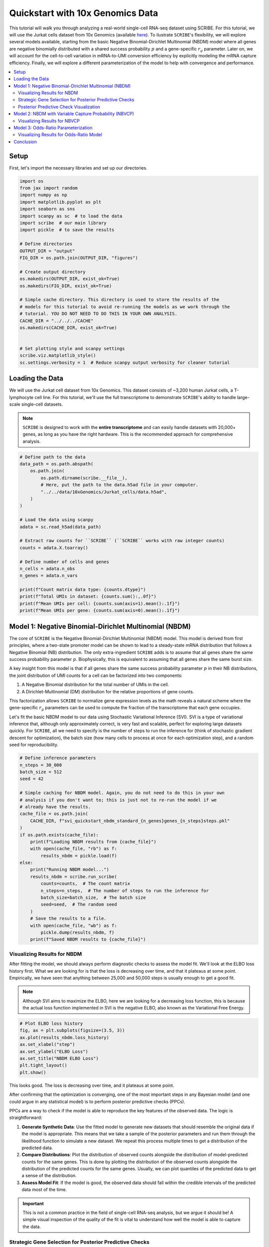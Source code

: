 
.. DO NOT EDIT.
.. THIS FILE WAS AUTOMATICALLY GENERATED BY SPHINX-GALLERY.
.. TO MAKE CHANGES, EDIT THE SOURCE PYTHON FILE:
.. "auto_examples/quickstart.py"
.. LINE NUMBERS ARE GIVEN BELOW.

.. only:: html

    .. note::
        :class: sphx-glr-download-link-note

        :ref:`Go to the end <sphx_glr_download_auto_examples_quickstart.py>`
        to download the full example code.

.. rst-class:: sphx-glr-example-title

.. _sphx_glr_auto_examples_quickstart.py:


==================================
Quickstart with 10x Genomics Data
==================================

This tutorial will walk you through analyzing a real-world single-cell RNA-seq
dataset using SCRIBE. For this tutorial, we will use the Jurkat cells dataset
from 10x Genomics (available `here
<https://www.10xgenomics.com/datasets/jurkat-cells-1-standard-1-1-0>`_). To
ilustrate ``SCRIBE``'s flexibility, we will explore several models available,
starting from the basic Negative Binomial-Dirichlet Multinomial (NBDM) model
where all genes are negative binomially distributed with a shared success
probability :math:`p` and a gene-specific :math:`r_g` parameter. Later on, we
will account for the cell-to-cell variation in mRNA-to-UMI conversion efficiency
by explicitly modeling the mRNA capture efficiency. Finally, we will explore a
different parameterization of the model to help with convergence and
performance.

.. contents::
    :local:

.. GENERATED FROM PYTHON SOURCE LINES 25-29

Setup
-----

First, let's import the necessary libraries and set up our directories.

.. GENERATED FROM PYTHON SOURCE LINES 29-58

.. code-block:: Python


    import os
    from jax import random
    import numpy as np
    import matplotlib.pyplot as plt
    import seaborn as sns
    import scanpy as sc  # to load the data
    import scribe  # our main library
    import pickle  # to save the results

    # Define directories
    OUTPUT_DIR = "output"
    FIG_DIR = os.path.join(OUTPUT_DIR, "figures")

    # Create output directory
    os.makedirs(OUTPUT_DIR, exist_ok=True)
    os.makedirs(FIG_DIR, exist_ok=True)

    # Simple cache directory. This directory is used to store the results of the
    # models for this tutorial to avoid re-running the models as we work through the
    # tutorial. YOU DO NOT NEED TO DO THIS IN YOUR OWN ANALYSIS.
    CACHE_DIR = "../../../CACHE"
    os.makedirs(CACHE_DIR, exist_ok=True)


    # Set plotting style and scanpy settings
    scribe.viz.matplotlib_style()
    sc.settings.verbosity = 1  # Reduce scanpy output verbosity for cleaner tutorial








.. GENERATED FROM PYTHON SOURCE LINES 59-71

Loading the Data
----------------

We will use the Jurkat cell dataset from 10x Genomics. This dataset consists
of ~3,200 human Jurkat cells, a T-lymphocyte cell line. For this tutorial,
we'll use the full transcriptome to demonstrate ``SCRIBE``'s ability to handle
large-scale single-cell datasets.

.. note::
  ``SCRIBE`` is designed to work with the **entire transcriptome** and
  can easily handle datasets with 20,000+ genes, as long as you have the right
  hardware. This is the recommended approach for comprehensive analysis.

.. GENERATED FROM PYTHON SOURCE LINES 71-96

.. code-block:: Python


    # Define path to the data
    data_path = os.path.abspath(
        os.path.join(
            os.path.dirname(scribe.__file__),
            # Here, put the path to the data.h5ad file in your computer.
            "../../data/10xGenomics/Jurkat_cells/data.h5ad",
        )
    )

    # Load the data using scanpy
    adata = sc.read_h5ad(data_path)

    # Extract raw counts for ``SCRIBE`` (``SCRIBE`` works with raw integer counts)
    counts = adata.X.toarray()

    # Define number of cells and genes
    n_cells = adata.n_obs
    n_genes = adata.n_vars

    print(f"Count matrix data type: {counts.dtype}")
    print(f"Total UMIs in dataset: {counts.sum():,.0f}")
    print(f"Mean UMIs per cell: {counts.sum(axis=1).mean():.1f}")
    print(f"Mean UMIs per gene: {counts.sum(axis=0).mean():.1f}")





.. rst-class:: sphx-glr-script-out

 .. code-block:: none

    Count matrix data type: float32
    Total UMIs in dataset: 50,727,268
    Mean UMIs per cell: 15570.1
    Mean UMIs per gene: 1549.5




.. GENERATED FROM PYTHON SOURCE LINES 97-128

Model 1: Negative Binomial-Dirichlet Multinomial (NBDM)
-------------------------------------------------------

The core of ``SCRIBE`` is the Negative Binomial-Dirichlet Multinomial (NBDM)
model. This model is derived from first principles, where a two-state promoter
model can be shown to lead to a steady-state mRNA distribution that follows a
Negative Binomial (NB) distribution. The only extra-ingredient ``SCRIBE`` adds
is to assume that all genes share the same success probability parameter
:math:`p`. Biophysically, this is equivalent to assuming that all genes share
the same burst size.

A key insight from this model is that if all genes share the same success
probability parameter :math:`p` in their NB distributions, the joint
distribution of UMI counts for a cell can be factorized into two components:

1.  A Negative Binomial distribution for the total number of UMIs in the cell.
2.  A Dirichlet-Multinomial (DM) distribution for the relative proportions of
    gene counts.

This factorization allows ``SCRIBE`` to normalize gene expression levels as
the math reveals a natural scheme where the gene-specific :math:`r_g`
parameters can be used to compute the fraction of the transcriptome that each
gene occupies.

Let's fit the basic NBDM model to our data using Stochastic Variational
Inference (SVI). SVI is a type of variational inference that, although only
approximately correct, is very fast and scalable, perfect for exploring large
datasets quickly. For ``SCRIBE``, all we need to specify is the number of
steps to run the inference for (think of stochastic gradient descent for
optimization), the batch size (how many cells to process at once for each
optimization step), and a random seed for reproducibility.

.. GENERATED FROM PYTHON SOURCE LINES 128-157

.. code-block:: Python


    # Define inference parameters
    n_steps = 30_000
    batch_size = 512
    seed = 42

    # Simple caching for NBDM model. Again, you do not need to do this in your own
    # analysis if you don't want to; this is just not to re-run the model if we
    # already have the results.
    cache_file = os.path.join(
        CACHE_DIR, f"svi_quickstart_nbdm_standard_{n_genes}genes_{n_steps}steps.pkl"
    )
    if os.path.exists(cache_file):
        print(f"Loading NBDM results from {cache_file}")
        with open(cache_file, "rb") as f:
            results_nbdm = pickle.load(f)
    else:
        print("Running NBDM model...")
        results_nbdm = scribe.run_scribe(
            counts=counts,  # The count matrix
            n_steps=n_steps,  # The number of steps to run the inference for
            batch_size=batch_size,  # The batch size
            seed=seed,  # The random seed
        )
        # Save the results to a file.
        with open(cache_file, "wb") as f:
            pickle.dump(results_nbdm, f)
        print(f"Saved NBDM results to {cache_file}")





.. rst-class:: sphx-glr-script-out

 .. code-block:: none

    Loading NBDM results from ../../../CACHE/svi_quickstart_nbdm_standard_32738genes_30000steps.pkl




.. GENERATED FROM PYTHON SOURCE LINES 158-172

Visualizing Results for NBDM
^^^^^^^^^^^^^^^^^^^^^^^^^^^^

After fitting the model, we should always perform diagnostic checks to assess
the model fit. We'll look at the ELBO loss history first. What we are looking
for is that the loss is decreasing over time, and that it plateaus at some
point. Empirically, we have seen that anything between 25,000 and 50,000 steps
is usually enough to get a good fit.

.. note::
  Although SVI aims to maximize the ELBO, here we are
  looking for a decreasing loss function, this is because the actual loss
  function implemented in SVI is the negative ELBO, also known as the
  Variational Free Energy.

.. GENERATED FROM PYTHON SOURCE LINES 172-182

.. code-block:: Python


    # Plot ELBO loss history
    fig, ax = plt.subplots(figsize=(3.5, 3))
    ax.plot(results_nbdm.loss_history)
    ax.set_xlabel("step")
    ax.set_ylabel("ELBO Loss")
    ax.set_title("NBDM ELBO Loss")
    plt.tight_layout()
    plt.show()




.. image-sg:: /auto_examples/images/sphx_glr_quickstart_001.png
   :alt: NBDM ELBO Loss
   :srcset: /auto_examples/images/sphx_glr_quickstart_001.png
   :class: sphx-glr-single-img





.. GENERATED FROM PYTHON SOURCE LINES 183-237

This looks good. The loss is decreasing over time, and it plateaus at some
point.

After confirming that the optimization is converging, one of the most
important steps in any Bayesian model (and one could argue in any statistical
model) is to perform posterior predictive checks (PPCs).

PPCs are a way to check if the model is able to reproduce the key features of
the observed data. The logic is straightforward:

1. **Generate Synthetic Data**: Use the fitted model to generate new datasets
   that should resemble the original data if the model is appropriate. This
   means that we take a sample of the posterior parameters and run them
   through the likelihood function to simulate a new dataset. We repeat this
   process multiple times to get a distribution of the predicted data.

2. **Compare Distributions**: Plot the distribution of observed counts
   alongside the distribution of model-predicted counts for the same genes.
   This is done by plotting the distribution of the observed counts alongside
   the distribution of the predicted counts for the same genes. Usually, we
   can plot quantiles of the predicted data to get a sense of the
   distribution.

3. **Assess Model Fit**: If the model is good, the observed data should fall
   within the credible intervals of the predicted data most of the time.

.. important::
   This is not a common practice in the field of single-cell RNA-seq analysis,
   but we argue it should be! A simple visual inspection of the quality of the
   fit is vital to understand how well the model is able to capture the data.

Strategic Gene Selection for Posterior Predictive Checks
^^^^^^^^^^^^^^^^^^^^^^^^^^^^^^^^^^^^^^^^^^^^^^^^^^^^^^^^^^

Before generating PPC samples, we need to select a subset of genes to analyze.
This is because generating PPC samples is a computationally and memory
intensive process. Usually, we would like to generate between 100 and 1000
samples; each sample being a full count matrix with the same number of cells
and genes as the original data. You can see how this can get out of hand very
quickly. Fortunately, ``SCRIBE``'s results objects are **indexable**, allowing
us to subset the results to only the genes we want to visualize.

Rather than randomly selecting genes for visualization, we'll use a strategic
approach that ensures we capture genes across different expression levels.
This is done by calculating the median expression for each gene across all
cells in the dataset, filtering out completely unexpressed genes (median = 0),
sorting genes by their median expression, and selecting evenly spaced genes
across the expression spectrum. However, feel free to use whatever method you
prefer.

.. note::
  We filter genes with median expression equal to 0 for visualization
  purposes. However, these genes were taken into account for the model fit.
  This is the power of the full Bayesian framework ``SCRIBE`` offers.

.. GENERATED FROM PYTHON SOURCE LINES 237-300

.. code-block:: Python



    def select_genes_for_visualization(counts, n_genes=25):
        """
        Select a representative subset of genes for visualization based on their
        expression levels.

        This function implements a stratified sampling approach that:
            1. Calculates median expression for each gene across all cells
            2. Filters out completely unexpressed genes (median = 0)
            3. Sorts genes by their median expression
            4. Selects evenly spaced genes across the expression spectrum

        Parameters
        ----------
        counts : array-like, shape (n_cells, n_genes)
            The count matrix where rows are cells and columns are genes.
        n_genes : int, default=25
            Number of genes to select for visualization.

        Returns
        -------
        selected_idx : array
            Indices of selected genes, sorted by expression level.
        median_expr : array
            Median expression values for all genes.
        """
        # Calculate median expression across cells for each gene
        # We use median instead of mean because it's more robust to outliers
        # and better represents the typical expression level
        median_expr = np.median(counts, axis=0)

        # Find genes that are expressed in at least some cells
        # Genes with median = 0 are likely unexpressed or very lowly expressed
        expressed_idx = np.where(median_expr > 0)[0]

        # Sort expressed genes by their median expression level
        sorted_idx = expressed_idx[np.argsort(median_expr[expressed_idx])]

        # Select evenly spaced genes across the expression spectrum
        # This ensures we sample from low, medium, and high expression ranges
        spaced_indices = np.linspace(0, len(sorted_idx) - 1, num=n_genes, dtype=int)
        selected_idx = sorted_idx[spaced_indices]

        return selected_idx, median_expr


    # Select genes using our strategic approach
    n_genes_to_plot = 25
    selected_idx, median_expr = select_genes_for_visualization(
        counts, n_genes=n_genes_to_plot
    )

    # Sort selected indices - this is crucial for proper indexing of results!
    # This ensures correspondence between subset results and original gene indices
    selected_idx = np.sort(selected_idx)

    print(f"Selected {len(selected_idx)} genes for PPC analysis")
    print(
        f"Expression range: {median_expr[selected_idx].min():.2f} - "
        f"{median_expr[selected_idx].max():.2f}"
    )





.. rst-class:: sphx-glr-script-out

 .. code-block:: none

    Selected 25 genes for PPC analysis
    Expression range: 0.50 - 167.00




.. GENERATED FROM PYTHON SOURCE LINES 301-304

We are now ready to generate the PPC samples. We will generate 500 samples,
i.e., 500 simulated datasets with the same number of cells :math:`\times` the
number of genes we selected.

.. GENERATED FROM PYTHON SOURCE LINES 304-317

.. code-block:: Python


    n_samples = (
        500  # Can use more samples now since we're only doing selected genes
    )

    # Subset results to selected genes before generating samples (major memory
    # savings!)
    results_nbdm_subset = results_nbdm[selected_idx]
    # Generate the PPC samples
    ppc_nbdm = results_nbdm_subset.get_ppc_samples(
        n_samples=n_samples, rng_key=random.PRNGKey(seed)
    )








.. GENERATED FROM PYTHON SOURCE LINES 318-321

Now, since we will generate a plot for each selected gene, we need to
calculate the optimal number of rows and columns for the plot grid. Let's
define a simple function to do this.

.. GENERATED FROM PYTHON SOURCE LINES 321-361

.. code-block:: Python



    def calculate_subplot_grid(n_plots):
        """
        Calculate optimal subplot grid dimensions for a given number of plots.

        Tries to create a square or near-square grid that accommodates all plots.

        Parameters
        ----------
        n_plots : int
            Number of subplots needed

        Returns
        -------
        nrows, ncols : int, int
            Number of rows and columns for the subplot grid
        """
        import math

        # For perfect squares, use square grid
        sqrt_n = int(math.sqrt(n_plots))
        if sqrt_n * sqrt_n == n_plots:
            return sqrt_n, sqrt_n

        # For non-perfect squares, find the closest rectangular grid
        # that minimizes empty subplots
        for cols in range(sqrt_n, n_plots + 1):
            rows = math.ceil(n_plots / cols)
            if (
                rows * cols >= n_plots and abs(rows - cols) <= 2
            ):  # Prefer near-square
                return rows, cols

        # Fallback: use ceiling of square root
        rows = math.ceil(math.sqrt(n_plots))
        cols = math.ceil(n_plots / rows)
        return rows, cols









.. GENERATED FROM PYTHON SOURCE LINES 362-376

Posterior Predictive Check Visualization
^^^^^^^^^^^^^^^^^^^^^^^^^^^^^^^^^^^^^^^^

We are ready to plot the PPCs. We will plot the credible regions for each gene
as colored bands, and the observed data as a black line. We will also plot the
median expression for each gene. `SCRIBE` provides several useful functions to
generate these plots.

.. admonition:: Interpreting the Plots
  - The colored regions show credible intervals (95%, 68%, 50%) of the model's
  predictions across multiple posterior samples.
  -  The black line shows the actual observed data distribution.
  - Good fit: observed data falls mostly within the credible regions.
  - Poor fit: observed data consistently falls outside credible regions.

.. GENERATED FROM PYTHON SOURCE LINES 376-452

.. code-block:: Python


    # Plot PPCs for selected genes with dynamic grid layout
    n_genes_to_plot = len(selected_idx)
    nrows, ncols = calculate_subplot_grid(n_genes_to_plot)
    fig_width = max(12, ncols * 3)  # Minimum 12 inches, scale with columns
    fig_height = max(8, nrows * 2.5)  # Minimum 8 inches, scale with rows

    # Print the number of rows and columns for the plot grid
    print(f"Creating {nrows}x{ncols} grid for {n_genes_to_plot} genes")

    # Initialize the plot
    fig, axes = plt.subplots(nrows, ncols, figsize=(fig_width, fig_height))
    # Flatten the axes if we have more than one gene to plot
    axes = axes.flatten() if n_genes_to_plot > 1 else [axes]

    # Add a title to the plot
    fig.suptitle(
        f"NBDM Posterior Predictive Checks ({n_genes_to_plot} genes)",
        y=0.98,
        fontsize=16,
    )

    # Loop over the genes to plot
    for i in range(n_genes_to_plot):
        ax = axes[i]
        gene_idx = selected_idx[i]
        gene_median_expr = median_expr[gene_idx]

        print(
            f"Generating PPC for gene {gene_idx} "
            f"(median expression: {gene_median_expr:.2f})"
        )

        # Compute credible regions for this gene's predicted counts
        # Note: gene_idx is now the index within selected genes, not the original
        # dataset
        credible_regions = scribe.stats.compute_histogram_credible_regions(
            ppc_nbdm["predictive_samples"][
                :, :, i
            ],  # Use i (position in selected genes)
            credible_regions=[95, 68, 50],
        )

        # Plot the credible regions as colored bands
        scribe.viz.plot_histogram_credible_regions_stairs(
            ax, credible_regions, cmap="Blues", alpha=0.5
        )

        # Calculate and plot the observed data histogram
        bin_edges = credible_regions["bin_edges"]
        hist, _ = np.histogram(counts[:, gene_idx], bins=bin_edges, density=True)
        ax.stairs(
            hist, bin_edges, color="black", alpha=0.8, linewidth=2, label="Observed"
        )

        # Enhanced axis labels with expression information
        ax.set_xlabel(f"UMI counts")
        ax.set_ylabel("density")
        ax.set_title(
            f"{adata.var.index.values[gene_idx]}\n"
            f"(Median expr: {gene_median_expr:.1f})",
            fontsize=10,
        )
        ax.legend(fontsize=8)

        # Improve readability for low-count genes
        if gene_median_expr < 1.0:
            ax.set_xlim(0, max(10, np.percentile(counts[:, gene_idx], 95)))

    # Hide empty subplots if we have more subplot positions than genes
    for j in range(n_genes_to_plot, len(axes)):
        axes[j].axis("off")

    plt.tight_layout()
    plt.show()




.. image-sg:: /auto_examples/images/sphx_glr_quickstart_002.png
   :alt: NBDM Posterior Predictive Checks (25 genes), UBE2T (Median expr: 3.0), CENPA (Median expr: 1.0), SNRPG (Median expr: 7.0), UBE2E1 (Median expr: 1.0), MED10 (Median expr: 1.0), RNF145 (Median expr: 1.0), SNRPC (Median expr: 4.0), HSP90AB1 (Median expr: 24.0), DDX56 (Median expr: 1.0), BAG1 (Median expr: 2.0), DPP7 (Median expr: 1.0), HSPA14 (Median expr: 1.0), YIF1A (Median expr: 2.0), AIP (Median expr: 1.0), MRPL51 (Median expr: 11.0), TSFM (Median expr: 1.0), UBE2N (Median expr: 2.0), EBPL (Median expr: 3.0), CALM1 (Median expr: 5.0), RPS2 (Median expr: 167.0), CMC2 (Median expr: 1.0), CRLS1 (Median expr: 1.0), MRGBP (Median expr: 0.5), POLR2E (Median expr: 2.0), BAX (Median expr: 1.0)
   :srcset: /auto_examples/images/sphx_glr_quickstart_002.png
   :class: sphx-glr-single-img


.. rst-class:: sphx-glr-script-out

 .. code-block:: none

    Creating 5x5 grid for 25 genes
    Generating PPC for gene 2629 (median expression: 3.00)
    Generating PPC for gene 3488 (median expression: 1.00)
    Generating PPC for gene 3902 (median expression: 7.00)
    Generating PPC for gene 5592 (median expression: 1.00)
    Generating PPC for gene 8585 (median expression: 1.00)
    Generating PPC for gene 9886 (median expression: 1.00)
    Generating PPC for gene 10744 (median expression: 4.00)
    Generating PPC for gene 10916 (median expression: 24.00)
    Generating PPC for gene 12225 (median expression: 1.00)
    Generating PPC for gene 15825 (median expression: 2.00)
    Generating PPC for gene 16829 (median expression: 1.00)
    Generating PPC for gene 17017 (median expression: 1.00)
    Generating PPC for gene 19203 (median expression: 2.00)
    Generating PPC for gene 19259 (median expression: 1.00)
    Generating PPC for gene 20152 (median expression: 11.00)
    Generating PPC for gene 20954 (median expression: 1.00)
    Generating PPC for gene 21229 (median expression: 2.00)
    Generating PPC for gene 22057 (median expression: 3.00)
    Generating PPC for gene 23206 (median expression: 5.00)
    Generating PPC for gene 24673 (median expression: 167.00)
    Generating PPC for gene 25837 (median expression: 1.00)
    Generating PPC for gene 28675 (median expression: 1.00)
    Generating PPC for gene 29321 (median expression: 0.50)
    Generating PPC for gene 29443 (median expression: 2.00)
    Generating PPC for gene 30931 (median expression: 1.00)




.. GENERATED FROM PYTHON SOURCE LINES 453-466

We can see that the fit is already pretty good. Most of the observed counts
fall within the colored regions, meaning that the inferred parameters are able
to capture the observed data. However, we can improve the fit by using a more
sophisticated model.

Model 2: NBDM with Variable Capture Probability (NBVCP)
-------------------------------------------------------

The basic NBDM model assumes that the capture efficiency—the probability of an
mRNA molecule being captured and sequenced as a UMI—is constant for all cells.
However, this is often not true in practice due to technical variations. To
demonstrate this, let's plot the distribution of total UMI counts for each
cell.

.. GENERATED FROM PYTHON SOURCE LINES 467-477

.. code-block:: Python


    # Initialize figure
    fig, ax = plt.subplots(figsize=(3.5, 3))
    sns.histplot(counts.sum(axis=1), bins=100, ax=ax)
    ax.set_xlabel("total UMI counts")
    ax.set_ylabel("count")
    ax.set_title("Distribution of Total UMI Counts")
    plt.tight_layout()
    plt.show()




.. image-sg:: /auto_examples/images/sphx_glr_quickstart_003.png
   :alt: Distribution of Total UMI Counts
   :srcset: /auto_examples/images/sphx_glr_quickstart_003.png
   :class: sphx-glr-single-img





.. GENERATED FROM PYTHON SOURCE LINES 478-511

These cells were already filtered for quality and still we have cells with
:math:`\approx` 5,000 UMIs vs cells with :math:`\approx` 40,000 UMIs. This is
unlikely to be due to biological differences, but rather to technical
differences in the capture efficiency.

``SCRIBE`` can account for this by using a Variable Capture Probability (VCP)
model. As mentioned earlier, in the derivation of the NBDM model, we assumed
all mRNA counts to be negative-binomially distributed. However, what we
observe in an experiment are not the mRNA counts, but the UMIs. The simplest
way to account for this conversion is to assume that each mRNA molecule in
cell :math:`c` has a probability :math:`\nu^{(c)}` of being captured and
sequenced as a UMI. We can show that after accounting for this effect, the
resulting UMI counts distribution is also negative-binomially distributed.
However, the parameter :math:`p` is modified in a non-linear was as

.. math:: \hat{p}^{(c)} = \frac{p}{\nu^{(c)} + p (1 - \nu^{(c)})}.

In this model, the capture efficiency :math:`\nu^{(c)}` is a cell-specific
latent variable that is inferred from the data. This allows the model to
distinguish between biological zeros (genes not expressed) and technical zeros
(genes expressed but not detected).

.. important::
  Note that this is very different from the conventional approach of assuming
  a zero-inflated negative binomial distribution (which ``SCRIBE`` also
  supports). Zero-inflation in that sense is a per-gene parameter, while our
  approach is a per-cell parameter. Although it might be possible that there
  is a per-gene capture efficiency across all cells, we find it much more
  likely that the tehcnical variation comes from processing each cell
  separately.

Let's fit the NBVCP model. The beauty of the API is that we can fit this
variant by simply passing the ``variable_capture=True`` flag.

.. GENERATED FROM PYTHON SOURCE LINES 512-535

.. code-block:: Python


    # Simple caching for NBVCP model
    cache_file = os.path.join(
        CACHE_DIR,
        f"svi_quickstart_nbvcp_standard_{n_genes}genes_{n_steps}steps.pkl",
    )
    if os.path.exists(cache_file):
        print(f"Loading NBVCP results from {cache_file}")
        with open(cache_file, "rb") as f:
            results_vcp = pickle.load(f)
    else:
        print("Running NBVCP model...")
        results_vcp = scribe.run_scribe(
            counts=counts,
            variable_capture=True,  # this is the only difference from the NBDM model
            n_steps=n_steps,
            batch_size=batch_size,
            seed=seed,
        )
        with open(cache_file, "wb") as f:
            pickle.dump(results_vcp, f)
        print(f"Saved NBVCP results to {cache_file}")





.. rst-class:: sphx-glr-script-out

 .. code-block:: none

    Loading NBVCP results from ../../../CACHE/svi_quickstart_nbvcp_standard_32738genes_30000steps.pkl




.. GENERATED FROM PYTHON SOURCE LINES 536-540

Visualizing Results for NBVCP
^^^^^^^^^^^^^^^^^^^^^^^^^^^^^

Now, let's look at the diagnostics for the NBVCP model.

.. GENERATED FROM PYTHON SOURCE LINES 540-550

.. code-block:: Python


    # Plot ELBO loss history
    fig, ax = plt.subplots(figsize=(3.5, 3))
    ax.plot(results_vcp.loss_history)
    ax.set_xlabel("Step")
    ax.set_ylabel("ELBO Loss")
    ax.set_title("NBVCP ELBO Loss")
    plt.tight_layout()
    plt.show()




.. image-sg:: /auto_examples/images/sphx_glr_quickstart_004.png
   :alt: NBVCP ELBO Loss
   :srcset: /auto_examples/images/sphx_glr_quickstart_004.png
   :class: sphx-glr-single-img





.. GENERATED FROM PYTHON SOURCE LINES 551-554

As before, we can visualize the posterior predictive checks for the NBVCP
model. The unified API makes it straightforward to do so by following the same
steps as before.

.. GENERATED FROM PYTHON SOURCE LINES 554-622

.. code-block:: Python


    # Generate PPC samples for the NBVCP model (using same gene subset)
    results_vcp_subset = results_vcp[selected_idx]
    ppc_vcp = results_vcp_subset.get_ppc_samples(
        n_samples=n_samples, rng_key=random.PRNGKey(seed)
    )

    # Plot PPCs using the same strategically selected genes for fair comparison
    fig, axes = plt.subplots(nrows, ncols, figsize=(fig_width, fig_height))
    axes = axes.flatten() if n_genes_to_plot > 1 else [axes]
    fig.suptitle(
        f"NBVCP Posterior Predictive Checks ({n_genes_to_plot} genes)\n"
        f"(Same Gene Selection for Comparison)",
        y=0.98,
        fontsize=16,
    )

    for i in range(n_genes_to_plot):
        ax = axes[i]
        gene_idx = selected_idx[i]
        gene_median_expr = median_expr[gene_idx]

        print(
            f"Generating NBVCP PPC for gene {gene_idx} "
            f"(median expression: {gene_median_expr:.2f})"
        )

        # Compute credible regions for this gene's predicted counts
        credible_regions = scribe.stats.compute_histogram_credible_regions(
            ppc_vcp["predictive_samples"][
                :, :, i
            ],  # Use i (position in selected genes)
            credible_regions=[95, 68, 50],
        )

        # Plot the credible regions using green colormap to distinguish from NBDM
        scribe.viz.plot_histogram_credible_regions_stairs(
            ax, credible_regions, cmap="Greens", alpha=0.5
        )

        # Calculate and plot the observed data histogram
        bin_edges = credible_regions["bin_edges"]
        hist, _ = np.histogram(counts[:, gene_idx], bins=bin_edges, density=True)
        ax.stairs(
            hist, bin_edges, color="black", alpha=0.8, linewidth=2, label="Observed"
        )

        # Enhanced axis labels with expression information
        ax.set_xlabel(f"UMI counts")
        ax.set_ylabel("density")
        ax.set_title(
            f"{adata.var.index.values[gene_idx]}\n"
            f"(Median expr: {gene_median_expr:.1f})",
            fontsize=10,
        )
        ax.legend(fontsize=8)

        # Improve readability for low-count genes
        if gene_median_expr < 1.0:
            ax.set_xlim(0, max(10, np.percentile(counts[:, gene_idx], 95)))

    # Hide empty subplots if we have more subplot positions than genes
    for j in range(n_genes_to_plot, len(axes)):
        axes[j].axis("off")

    plt.tight_layout()
    plt.show()




.. image-sg:: /auto_examples/images/sphx_glr_quickstart_005.png
   :alt: NBVCP Posterior Predictive Checks (25 genes) (Same Gene Selection for Comparison), UBE2T (Median expr: 3.0), CENPA (Median expr: 1.0), SNRPG (Median expr: 7.0), UBE2E1 (Median expr: 1.0), MED10 (Median expr: 1.0), RNF145 (Median expr: 1.0), SNRPC (Median expr: 4.0), HSP90AB1 (Median expr: 24.0), DDX56 (Median expr: 1.0), BAG1 (Median expr: 2.0), DPP7 (Median expr: 1.0), HSPA14 (Median expr: 1.0), YIF1A (Median expr: 2.0), AIP (Median expr: 1.0), MRPL51 (Median expr: 11.0), TSFM (Median expr: 1.0), UBE2N (Median expr: 2.0), EBPL (Median expr: 3.0), CALM1 (Median expr: 5.0), RPS2 (Median expr: 167.0), CMC2 (Median expr: 1.0), CRLS1 (Median expr: 1.0), MRGBP (Median expr: 0.5), POLR2E (Median expr: 2.0), BAX (Median expr: 1.0)
   :srcset: /auto_examples/images/sphx_glr_quickstart_005.png
   :class: sphx-glr-single-img


.. rst-class:: sphx-glr-script-out

 .. code-block:: none

    Generating NBVCP PPC for gene 2629 (median expression: 3.00)
    Generating NBVCP PPC for gene 3488 (median expression: 1.00)
    Generating NBVCP PPC for gene 3902 (median expression: 7.00)
    Generating NBVCP PPC for gene 5592 (median expression: 1.00)
    Generating NBVCP PPC for gene 8585 (median expression: 1.00)
    Generating NBVCP PPC for gene 9886 (median expression: 1.00)
    Generating NBVCP PPC for gene 10744 (median expression: 4.00)
    Generating NBVCP PPC for gene 10916 (median expression: 24.00)
    Generating NBVCP PPC for gene 12225 (median expression: 1.00)
    Generating NBVCP PPC for gene 15825 (median expression: 2.00)
    Generating NBVCP PPC for gene 16829 (median expression: 1.00)
    Generating NBVCP PPC for gene 17017 (median expression: 1.00)
    Generating NBVCP PPC for gene 19203 (median expression: 2.00)
    Generating NBVCP PPC for gene 19259 (median expression: 1.00)
    Generating NBVCP PPC for gene 20152 (median expression: 11.00)
    Generating NBVCP PPC for gene 20954 (median expression: 1.00)
    Generating NBVCP PPC for gene 21229 (median expression: 2.00)
    Generating NBVCP PPC for gene 22057 (median expression: 3.00)
    Generating NBVCP PPC for gene 23206 (median expression: 5.00)
    Generating NBVCP PPC for gene 24673 (median expression: 167.00)
    Generating NBVCP PPC for gene 25837 (median expression: 1.00)
    Generating NBVCP PPC for gene 28675 (median expression: 1.00)
    Generating NBVCP PPC for gene 29321 (median expression: 0.50)
    Generating NBVCP PPC for gene 29443 (median expression: 2.00)
    Generating NBVCP PPC for gene 30931 (median expression: 1.00)




.. GENERATED FROM PYTHON SOURCE LINES 623-668

For this particular dataset, the difference between the NBDM and NBVCP models
is not very pronounced. However, in general, we recommend using the NBVCP
model when there is evidence of technical variation in the capture efficiency.

Moreover, even though the data falls within the colored regions, there also
seems to be "unnecessary" uncertainty. Take for example the HSP90AB1 gene
(second row, third column). Even though the data falls within the colored
regions, these regions seem to be unnecessarily wide. The reason for this is
subtle but important: When performing SVI, we use what is called a
"mean-field" approximaiton. This means that we fit each parameter
independently, ignoring all possible correlations between parameters. This
allows us to use the power of modern gradient-based optimizers to find the
optimal parameters. However, this also bring an issue when working with the
negative binomial distribution, where the :math:`r` and :math:`p` parameters
trade-off with each other---meaning that increasing one parameter while
decreasing the other results in a distribution with a very similar shape.

To address this issue, ``SCRIBE`` comes with two other parameterizations of
the same base NBDM model:

- the ``linked`` parameterization, in which we fit the same :math:`p`
  parameter, but instead of fitting the :math:`r` parameter, we fit the
  distribution mean :math:`\mu` parameter. We then can recover the :math:`r`
  parameter as :math:`r = \mu * (1 - p) / p`.
- the ``odds-ratio`` parameterization, in which we fit the so-called
  odds-ratio :math:`\phi = (1 - p) / p` parameter, and the :math:`\mu`
  parameter. We then can recover the :math:`r` parameter as :math:`r = \mu *
  \phi`.

Changing between parameterizations is as simple as passing the appropriate
``parameterization`` flag to the ``run_scribe`` function. Let's fit the NBVCP
model with the odds-ratio parameterization.

Model 3: Odds-Ratio Parameterization
------------------------------------

This reparameterization can lead to more stable and efficient inference,
especially when the success probability `p` is very close to 0 or 1. Moreover,
because of the mean-field approximation done for stochastic variational
inference, this parameterization captures the known correlation between the
`r` and `p` parameters by fitting the mean `mu` instead of the dispersion `r`.
This results in much better posterior predictive checks.

Let's fit the NBVCP model with the odds-ratio parameterization. Again, we can
do this by simply passing the `parameterization="odds_ratio"` flag.

.. GENERATED FROM PYTHON SOURCE LINES 669-693

.. code-block:: Python


    # Simple caching for Odds-Ratio NBVCP model
    cache_file = os.path.join(
        CACHE_DIR,
        f"svi_quickstart_nbvcp_odds-ratio_{n_genes}genes_{n_steps}steps.pkl",
    )
    if os.path.exists(cache_file):
        print(f"Loading Odds-Ratio NBVCP results from {cache_file}")
        with open(cache_file, "rb") as f:
            results_or = pickle.load(f)
    else:
        print("Running Odds-Ratio NBVCP model...")
        results_or = scribe.run_scribe(
            counts=counts,
            variable_capture=True,
            parameterization="odds_ratio",
            n_steps=n_steps,
            batch_size=batch_size,
            seed=seed,
        )
        with open(cache_file, "wb") as f:
            pickle.dump(results_or, f)
        print(f"Saved Odds-Ratio NBVCP results to {cache_file}")





.. rst-class:: sphx-glr-script-out

 .. code-block:: none

    Loading Odds-Ratio NBVCP results from ../../../CACHE/svi_quickstart_nbvcp_odds-ratio_32738genes_30000steps.pkl




.. GENERATED FROM PYTHON SOURCE LINES 694-698

Visualizing Results for Odds-Ratio Model
^^^^^^^^^^^^^^^^^^^^^^^^^^^^^^^^^^^^^^^^

Finally, let's check the diagnostics for the odds-ratio model.

.. GENERATED FROM PYTHON SOURCE LINES 698-708

.. code-block:: Python


    # Plot ELBO loss history
    fig, ax = plt.subplots(figsize=(3.5, 3))
    ax.plot(results_or.loss_history)
    ax.set_xlabel("Step")
    ax.set_ylabel("ELBO Loss")
    ax.set_title("Odds-Ratio NBVCP ELBO Loss")
    plt.tight_layout()
    plt.show()




.. image-sg:: /auto_examples/images/sphx_glr_quickstart_006.png
   :alt: Odds-Ratio NBVCP ELBO Loss
   :srcset: /auto_examples/images/sphx_glr_quickstart_006.png
   :class: sphx-glr-single-img





.. GENERATED FROM PYTHON SOURCE LINES 709-710

And the PPCs.

.. GENERATED FROM PYTHON SOURCE LINES 710-779

.. code-block:: Python


    # Generate PPC samples for the odds-ratio model (using same gene subset)
    results_or_subset = results_or[selected_idx]
    ppc_or = results_or_subset.get_ppc_samples(
        n_samples=n_samples, rng_key=random.PRNGKey(seed)
    )

    # Plot PPCs using the same strategically selected genes for consistent comparison
    fig, axes = plt.subplots(nrows, ncols, figsize=(fig_width, fig_height))
    axes = axes.flatten() if n_genes_to_plot > 1 else [axes]
    fig.suptitle(
        f"Odds-Ratio NBVCP Posterior Predictive Checks ({n_genes_to_plot} genes)\n"
        f"(Consistent Gene Selection)",
        y=0.98,
        fontsize=16,
    )

    for i in range(n_genes_to_plot):
        ax = axes[i]
        gene_idx = selected_idx[i]
        gene_median_expr = median_expr[gene_idx]

        print(
            f"Generating Odds-Ratio PPC for gene {gene_idx} "
            f"(median expression: {gene_median_expr:.2f})"
        )

        # Compute credible regions for this gene's predicted counts
        credible_regions = scribe.stats.compute_histogram_credible_regions(
            ppc_or["predictive_samples"][
                :, :, i
            ],  # Use i (position in selected genes)
            credible_regions=[95, 68, 50],
        )

        # Plot the credible regions using orange colormap to distinguish from other
        # models
        scribe.viz.plot_histogram_credible_regions_stairs(
            ax, credible_regions, cmap="Oranges", alpha=0.5
        )

        # Calculate and plot the observed data histogram
        bin_edges = credible_regions["bin_edges"]
        hist, _ = np.histogram(counts[:, gene_idx], bins=bin_edges, density=True)
        ax.stairs(
            hist, bin_edges, color="black", alpha=0.8, linewidth=2, label="Observed"
        )

        # Enhanced axis labels with expression information
        ax.set_xlabel(f"UMI counts")
        ax.set_ylabel("density")
        ax.set_title(
            f"{adata.var.index.values[gene_idx]}\n"
            f"(Median expr: {gene_median_expr:.1f})",
            fontsize=10,
        )
        ax.legend(fontsize=8)

        # Improve readability for low-count genes
        if gene_median_expr < 1.0:
            ax.set_xlim(0, max(10, np.percentile(counts[:, gene_idx], 95)))

    # Hide empty subplots if we have more subplot positions than genes
    for j in range(n_genes_to_plot, len(axes)):
        axes[j].axis("off")

    plt.tight_layout()
    plt.show()




.. image-sg:: /auto_examples/images/sphx_glr_quickstart_007.png
   :alt: Odds-Ratio NBVCP Posterior Predictive Checks (25 genes) (Consistent Gene Selection), UBE2T (Median expr: 3.0), CENPA (Median expr: 1.0), SNRPG (Median expr: 7.0), UBE2E1 (Median expr: 1.0), MED10 (Median expr: 1.0), RNF145 (Median expr: 1.0), SNRPC (Median expr: 4.0), HSP90AB1 (Median expr: 24.0), DDX56 (Median expr: 1.0), BAG1 (Median expr: 2.0), DPP7 (Median expr: 1.0), HSPA14 (Median expr: 1.0), YIF1A (Median expr: 2.0), AIP (Median expr: 1.0), MRPL51 (Median expr: 11.0), TSFM (Median expr: 1.0), UBE2N (Median expr: 2.0), EBPL (Median expr: 3.0), CALM1 (Median expr: 5.0), RPS2 (Median expr: 167.0), CMC2 (Median expr: 1.0), CRLS1 (Median expr: 1.0), MRGBP (Median expr: 0.5), POLR2E (Median expr: 2.0), BAX (Median expr: 1.0)
   :srcset: /auto_examples/images/sphx_glr_quickstart_007.png
   :class: sphx-glr-single-img


.. rst-class:: sphx-glr-script-out

 .. code-block:: none

    Generating Odds-Ratio PPC for gene 2629 (median expression: 3.00)
    Generating Odds-Ratio PPC for gene 3488 (median expression: 1.00)
    Generating Odds-Ratio PPC for gene 3902 (median expression: 7.00)
    Generating Odds-Ratio PPC for gene 5592 (median expression: 1.00)
    Generating Odds-Ratio PPC for gene 8585 (median expression: 1.00)
    Generating Odds-Ratio PPC for gene 9886 (median expression: 1.00)
    Generating Odds-Ratio PPC for gene 10744 (median expression: 4.00)
    Generating Odds-Ratio PPC for gene 10916 (median expression: 24.00)
    Generating Odds-Ratio PPC for gene 12225 (median expression: 1.00)
    Generating Odds-Ratio PPC for gene 15825 (median expression: 2.00)
    Generating Odds-Ratio PPC for gene 16829 (median expression: 1.00)
    Generating Odds-Ratio PPC for gene 17017 (median expression: 1.00)
    Generating Odds-Ratio PPC for gene 19203 (median expression: 2.00)
    Generating Odds-Ratio PPC for gene 19259 (median expression: 1.00)
    Generating Odds-Ratio PPC for gene 20152 (median expression: 11.00)
    Generating Odds-Ratio PPC for gene 20954 (median expression: 1.00)
    Generating Odds-Ratio PPC for gene 21229 (median expression: 2.00)
    Generating Odds-Ratio PPC for gene 22057 (median expression: 3.00)
    Generating Odds-Ratio PPC for gene 23206 (median expression: 5.00)
    Generating Odds-Ratio PPC for gene 24673 (median expression: 167.00)
    Generating Odds-Ratio PPC for gene 25837 (median expression: 1.00)
    Generating Odds-Ratio PPC for gene 28675 (median expression: 1.00)
    Generating Odds-Ratio PPC for gene 29321 (median expression: 0.50)
    Generating Odds-Ratio PPC for gene 29443 (median expression: 2.00)
    Generating Odds-Ratio PPC for gene 30931 (median expression: 1.00)




.. GENERATED FROM PYTHON SOURCE LINES 780-800

As expected, the posterior predictive checks for this parameterization look
much tighter compared to the previous two models. Looking at our HSP90AB1 gene
(second row, third column), we can see that the posterior predictive checks
are much tighter compared to the previous two models.

Capturing the correlation between the :math:`r` and :math:`p` parameters by
fitting the mean and the odds-ratio parameter allows the simulated datasets to
better match the observed data.

Conclusion
----------

In this tutorial, we demonstrated how to use ``SCRIBE`` to fit the NBDM,
NBVCP, and odds-ratio models to a single-cell RNA-seq dataset. We also
visualized the results of the models and compared the posterior predictive
checks. We saw that the odds-ratio parameterization leads to much tighter
posterior predictive checks compared to the other two models. ``SCRIBE`` is a
versatile tool that has more models and parameterizations to explore. We
invite you to explore the rest of the documentation to learn more about how
can ``SCRIBE`` help you analyze your own data.


.. rst-class:: sphx-glr-timing

   **Total running time of the script:** (0 minutes 43.271 seconds)


.. _sphx_glr_download_auto_examples_quickstart.py:

.. only:: html

  .. container:: sphx-glr-footer sphx-glr-footer-example

    .. container:: sphx-glr-download sphx-glr-download-jupyter

      :download:`Download Jupyter notebook: quickstart.ipynb <quickstart.ipynb>`

    .. container:: sphx-glr-download sphx-glr-download-python

      :download:`Download Python source code: quickstart.py <quickstart.py>`

    .. container:: sphx-glr-download sphx-glr-download-zip

      :download:`Download zipped: quickstart.zip <quickstart.zip>`


.. only:: html

 .. rst-class:: sphx-glr-signature

    `Gallery generated by Sphinx-Gallery <https://sphinx-gallery.github.io>`_

